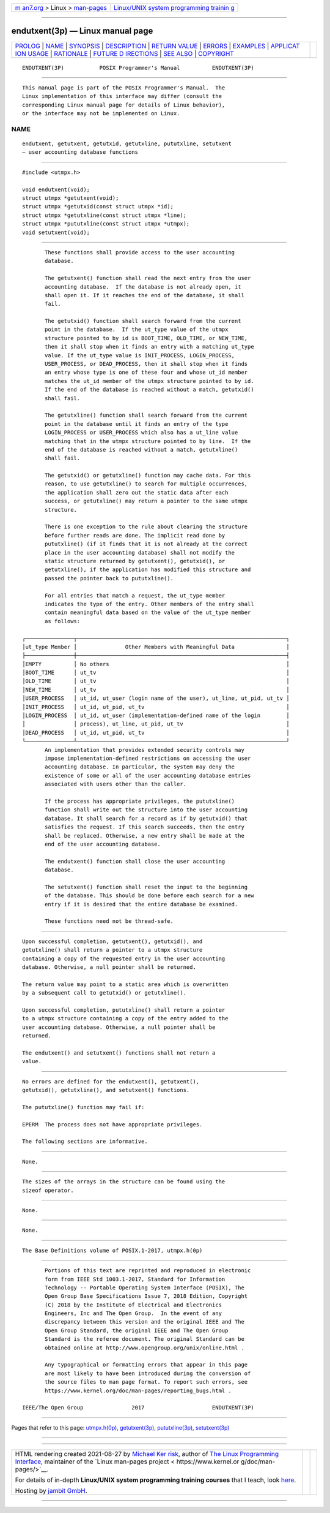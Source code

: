 .. container:: page-top

.. container:: nav-bar

   +----------------------------------+----------------------------------+
   | `m                               | `Linux/UNIX system programming   |
   | an7.org <../../../index.html>`__ | trainin                          |
   | > Linux >                        | g <http://man7.org/training/>`__ |
   | `man-pages <../index.html>`__    |                                  |
   +----------------------------------+----------------------------------+

--------------

endutxent(3p) — Linux manual page
=================================

+-----------------------------------+-----------------------------------+
| `PROLOG <#PROLOG>`__ \|           |                                   |
| `NAME <#NAME>`__ \|               |                                   |
| `SYNOPSIS <#SYNOPSIS>`__ \|       |                                   |
| `DESCRIPTION <#DESCRIPTION>`__ \| |                                   |
| `RETURN VALUE <#RETURN_VALUE>`__  |                                   |
| \| `ERRORS <#ERRORS>`__ \|        |                                   |
| `EXAMPLES <#EXAMPLES>`__ \|       |                                   |
| `APPLICAT                         |                                   |
| ION USAGE <#APPLICATION_USAGE>`__ |                                   |
| \| `RATIONALE <#RATIONALE>`__ \|  |                                   |
| `FUTURE D                         |                                   |
| IRECTIONS <#FUTURE_DIRECTIONS>`__ |                                   |
| \| `SEE ALSO <#SEE_ALSO>`__ \|    |                                   |
| `COPYRIGHT <#COPYRIGHT>`__        |                                   |
+-----------------------------------+-----------------------------------+
| .. container:: man-search-box     |                                   |
+-----------------------------------+-----------------------------------+

::

   ENDUTXENT(3P)           POSIX Programmer's Manual          ENDUTXENT(3P)


-----------------------------------------------------

::

          This manual page is part of the POSIX Programmer's Manual.  The
          Linux implementation of this interface may differ (consult the
          corresponding Linux manual page for details of Linux behavior),
          or the interface may not be implemented on Linux.

NAME
-------------------------------------------------

::

          endutxent, getutxent, getutxid, getutxline, pututxline, setutxent
          — user accounting database functions


---------------------------------------------------------

::

          #include <utmpx.h>

          void endutxent(void);
          struct utmpx *getutxent(void);
          struct utmpx *getutxid(const struct utmpx *id);
          struct utmpx *getutxline(const struct utmpx *line);
          struct utmpx *pututxline(const struct utmpx *utmpx);
          void setutxent(void);


---------------------------------------------------------------

::

          These functions shall provide access to the user accounting
          database.

          The getutxent() function shall read the next entry from the user
          accounting database.  If the database is not already open, it
          shall open it. If it reaches the end of the database, it shall
          fail.

          The getutxid() function shall search forward from the current
          point in the database.  If the ut_type value of the utmpx
          structure pointed to by id is BOOT_TIME, OLD_TIME, or NEW_TIME,
          then it shall stop when it finds an entry with a matching ut_type
          value. If the ut_type value is INIT_PROCESS, LOGIN_PROCESS,
          USER_PROCESS, or DEAD_PROCESS, then it shall stop when it finds
          an entry whose type is one of these four and whose ut_id member
          matches the ut_id member of the utmpx structure pointed to by id.
          If the end of the database is reached without a match, getutxid()
          shall fail.

          The getutxline() function shall search forward from the current
          point in the database until it finds an entry of the type
          LOGIN_PROCESS or USER_PROCESS which also has a ut_line value
          matching that in the utmpx structure pointed to by line.  If the
          end of the database is reached without a match, getutxline()
          shall fail.

          The getutxid() or getutxline() function may cache data. For this
          reason, to use getutxline() to search for multiple occurrences,
          the application shall zero out the static data after each
          success, or getutxline() may return a pointer to the same utmpx
          structure.

          There is one exception to the rule about clearing the structure
          before further reads are done. The implicit read done by
          pututxline() (if it finds that it is not already at the correct
          place in the user accounting database) shall not modify the
          static structure returned by getutxent(), getutxid(), or
          getutxline(), if the application has modified this structure and
          passed the pointer back to pututxline().

          For all entries that match a request, the ut_type member
          indicates the type of the entry. Other members of the entry shall
          contain meaningful data based on the value of the ut_type member
          as follows:

   ┌───────────────┬─────────────────────────────────────────────────────────────────┐
   │ut_type Member │               Other Members with Meaningful Data                │
   ├───────────────┼─────────────────────────────────────────────────────────────────┤
   │EMPTY          │ No others                                                       │
   │BOOT_TIME      │ ut_tv                                                           │
   │OLD_TIME       │ ut_tv                                                           │
   │NEW_TIME       │ ut_tv                                                           │
   │USER_PROCESS   │ ut_id, ut_user (login name of the user), ut_line, ut_pid, ut_tv │
   │INIT_PROCESS   │ ut_id, ut_pid, ut_tv                                            │
   │LOGIN_PROCESS  │ ut_id, ut_user (implementation-defined name of the login        │
   │               │ process), ut_line, ut_pid, ut_tv                                │
   │DEAD_PROCESS   │ ut_id, ut_pid, ut_tv                                            │
   └───────────────┴─────────────────────────────────────────────────────────────────┘
          An implementation that provides extended security controls may
          impose implementation-defined restrictions on accessing the user
          accounting database. In particular, the system may deny the
          existence of some or all of the user accounting database entries
          associated with users other than the caller.

          If the process has appropriate privileges, the pututxline()
          function shall write out the structure into the user accounting
          database. It shall search for a record as if by getutxid() that
          satisfies the request. If this search succeeds, then the entry
          shall be replaced. Otherwise, a new entry shall be made at the
          end of the user accounting database.

          The endutxent() function shall close the user accounting
          database.

          The setutxent() function shall reset the input to the beginning
          of the database. This should be done before each search for a new
          entry if it is desired that the entire database be examined.

          These functions need not be thread-safe.


-----------------------------------------------------------------

::

          Upon successful completion, getutxent(), getutxid(), and
          getutxline() shall return a pointer to a utmpx structure
          containing a copy of the requested entry in the user accounting
          database. Otherwise, a null pointer shall be returned.

          The return value may point to a static area which is overwritten
          by a subsequent call to getutxid() or getutxline().

          Upon successful completion, pututxline() shall return a pointer
          to a utmpx structure containing a copy of the entry added to the
          user accounting database. Otherwise, a null pointer shall be
          returned.

          The endutxent() and setutxent() functions shall not return a
          value.


-----------------------------------------------------

::

          No errors are defined for the endutxent(), getutxent(),
          getutxid(), getutxline(), and setutxent() functions.

          The pututxline() function may fail if:

          EPERM  The process does not have appropriate privileges.

          The following sections are informative.


---------------------------------------------------------

::

          None.


---------------------------------------------------------------------------

::

          The sizes of the arrays in the structure can be found using the
          sizeof operator.


-----------------------------------------------------------

::

          None.


---------------------------------------------------------------------------

::

          None.


---------------------------------------------------------

::

          The Base Definitions volume of POSIX.1‐2017, utmpx.h(0p)


-----------------------------------------------------------

::

          Portions of this text are reprinted and reproduced in electronic
          form from IEEE Std 1003.1-2017, Standard for Information
          Technology -- Portable Operating System Interface (POSIX), The
          Open Group Base Specifications Issue 7, 2018 Edition, Copyright
          (C) 2018 by the Institute of Electrical and Electronics
          Engineers, Inc and The Open Group.  In the event of any
          discrepancy between this version and the original IEEE and The
          Open Group Standard, the original IEEE and The Open Group
          Standard is the referee document. The original Standard can be
          obtained online at http://www.opengroup.org/unix/online.html .

          Any typographical or formatting errors that appear in this page
          are most likely to have been introduced during the conversion of
          the source files to man page format. To report such errors, see
          https://www.kernel.org/doc/man-pages/reporting_bugs.html .

   IEEE/The Open Group               2017                     ENDUTXENT(3P)

--------------

Pages that refer to this page:
`utmpx.h(0p) <../man0/utmpx.h.0p.html>`__, 
`getutxent(3p) <../man3/getutxent.3p.html>`__, 
`pututxline(3p) <../man3/pututxline.3p.html>`__, 
`setutxent(3p) <../man3/setutxent.3p.html>`__

--------------

--------------

.. container:: footer

   +-----------------------+-----------------------+-----------------------+
   | HTML rendering        |                       | |Cover of TLPI|       |
   | created 2021-08-27 by |                       |                       |
   | `Michael              |                       |                       |
   | Ker                   |                       |                       |
   | risk <https://man7.or |                       |                       |
   | g/mtk/index.html>`__, |                       |                       |
   | author of `The Linux  |                       |                       |
   | Programming           |                       |                       |
   | Interface <https:     |                       |                       |
   | //man7.org/tlpi/>`__, |                       |                       |
   | maintainer of the     |                       |                       |
   | `Linux man-pages      |                       |                       |
   | project <             |                       |                       |
   | https://www.kernel.or |                       |                       |
   | g/doc/man-pages/>`__. |                       |                       |
   |                       |                       |                       |
   | For details of        |                       |                       |
   | in-depth **Linux/UNIX |                       |                       |
   | system programming    |                       |                       |
   | training courses**    |                       |                       |
   | that I teach, look    |                       |                       |
   | `here <https://ma     |                       |                       |
   | n7.org/training/>`__. |                       |                       |
   |                       |                       |                       |
   | Hosting by `jambit    |                       |                       |
   | GmbH                  |                       |                       |
   | <https://www.jambit.c |                       |                       |
   | om/index_en.html>`__. |                       |                       |
   +-----------------------+-----------------------+-----------------------+

--------------

.. container:: statcounter

   |Web Analytics Made Easy - StatCounter|

.. |Cover of TLPI| image:: https://man7.org/tlpi/cover/TLPI-front-cover-vsmall.png
   :target: https://man7.org/tlpi/
.. |Web Analytics Made Easy - StatCounter| image:: https://c.statcounter.com/7422636/0/9b6714ff/1/
   :class: statcounter
   :target: https://statcounter.com/
